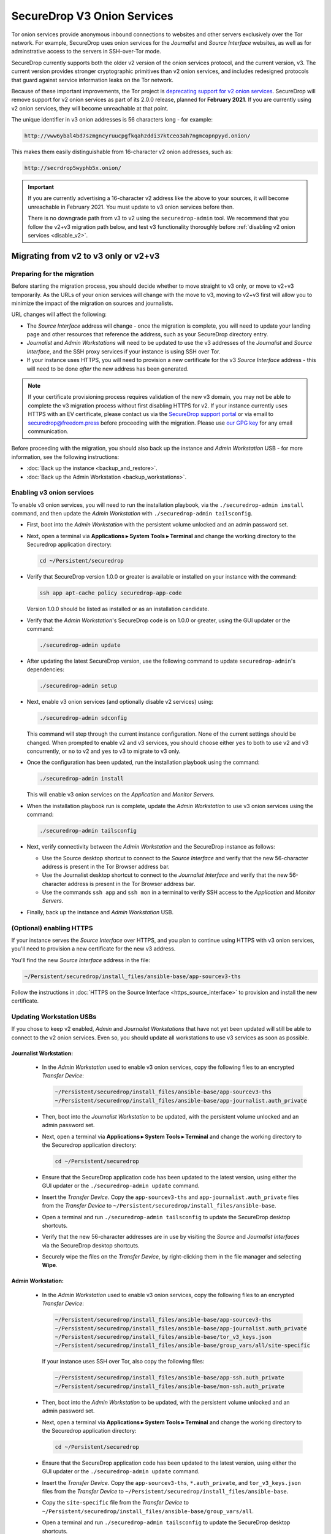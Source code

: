 SecureDrop V3 Onion Services
============================
Tor onion services provide anonymous inbound connections to websites and other
servers exclusively over the Tor network. For example, SecureDrop uses onion services
for the *Journalist* and *Source Interface* websites, as well as for
adminstrative access to the servers in SSH-over-Tor mode.

SecureDrop currently supports both the older v2 version of the onion services
protocol, and the current version, v3. The current version provides stronger
cryptographic primitives than v2 onion services, and includes redesigned
protocols that guard against service information leaks on the Tor network.

Because of these important improvements, the Tor project is
`deprecating support for v2 onion services <https://blog.torproject.org/v2-deprecation-timeline>`__.
SecureDrop will remove support for v2 onion services as part of its 2.0.0
release, planned for **February 2021**. If you are currently using v2 onion services,
they will become unreachable at that point.

The unique identifier in v3 onion addresses is 56 characters long - for example:

.. code-block:: none

  http://vww6ybal4bd7szmgncyruucpgfkqahzddi37ktceo3ah7ngmcopnpyyd.onion/

This makes them easily distinguishable from 16-character v2 onion addresses,
such as:

.. code-block:: none

  http://secrdrop5wyphb5x.onion/

.. important::

   If you are currently advertising a 16-character v2 address like the above
   to your sources, it will become unreachable in February 2021. You must
   update to v3 onion services before then.

   There is no downgrade path from v3 to v2 using the ``securedrop-admin``
   tool. We recommend that you follow the v2+v3 migration path below, and test v3
   functionality thoroughly before :ref:`disabling v2 onion services <disable_v2>`.

Migrating from v2 to v3 only or v2+v3
-------------------------------------

Preparing for the migration
^^^^^^^^^^^^^^^^^^^^^^^^^^^
Before starting the migration process, you should decide whether to move
straight to v3 only, or move to v2+v3 temporarily. As the URLs of your onion
services will change with the move to v3, moving to v2+v3 first will allow
you to minimize the impact of the migration on sources and journalists.

URL changes will affect the following:

- The *Source Interface* address will change - once the migration is complete,
  you will need to update your landing page and other resources that reference
  the address, such as your SecureDrop directory entry.
- *Journalist* and *Admin Workstations* will need to be updated to use the v3
  addresses of the *Journalist* and *Source Interface*, and the SSH proxy
  services if your instance is using SSH over Tor.
- If your instance uses HTTPS, you will need to provision a new certificate for
  the v3 *Source Interface* address - this will need to be done `after` the new
  address has been generated.

.. note:: If your certificate provisioning process requires validation of the
          new v3 domain, you may not be able to complete the v3 migration process
          without first disabling HTTPS for v2. If your instance currently uses
          HTTPS with an EV certificate, please contact us via the `SecureDrop
          support portal`_ or via email to securedrop@freedom.press
          before proceeding with the migration. Please use `our GPG key`_ for
          any email communication.

.. _SecureDrop Support Portal: https://securedrop-support.readthedocs.io/en/latest/
.. _our GPG key: https://securedrop.org/sites/default/files/fpf-email.asc

Before proceeding with the migration, you should also back up the instance and
*Admin Workstation* USB - for more information, see the following instructions:

- :doc:`Back up the instance <backup_and_restore>`.
- :doc:`Back up the Admin Workstation <backup_workstations>`.


Enabling v3 onion services
^^^^^^^^^^^^^^^^^^^^^^^^^^
To enable v3 onion services, you will need to run the installation playbook,
via the ``./securedrop-admin install`` command, and then update the *Admin
Workstation* with ``./securedrop-admin tailsconfig``.

- First, boot into the *Admin Workstation* with the persistent volume unlocked
  and an admin password set.
- Next, open a terminal via **Applications ▸ System Tools ▸ Terminal** and change
  the working directory to the Securedrop application directory:

  .. code:: sh

    cd ~/Persistent/securedrop

- Verify that SecureDrop version 1.0.0 or greater is available or installed on
  your instance with the command:

  .. code:: sh

    ssh app apt-cache policy securedrop-app-code

  Version 1.0.0 should be listed as installed or as an installation candidate.
- Verify that the *Admin Workstation*'s SecureDrop code is on 1.0.0 or greater,
  using the GUI updater or the command:

  .. code:: sh

    ./securedrop-admin update

- After updating the latest SecureDrop version, use the following command to
  update ``securedrop-admin``'s dependencies:

  .. code:: sh

    ./securedrop-admin setup

- Next, enable v3 onion services (and optionally disable v2 services) using:

  .. code:: sh

    ./securedrop-admin sdconfig

  This command will step through the current instance configuration. None of the
  current settings should be changed. When prompted to enable v2 and v3
  services, you should choose either ``yes`` to both to use v2 and v3
  concurrently, or ``no`` to v2 and ``yes`` to v3 to migrate to v3 only.

- Once the configuration has been updated, run the installation playbook using
  the command:

  .. code:: sh

    ./securedrop-admin install

  This will enable v3 onion services on the *Application* and *Monitor Servers*.

- When the installation playbook run is complete, update the *Admin Workstation*
  to use v3 onion services using the command:

  .. code:: sh

    ./securedrop-admin tailsconfig

- Next, verify connectivity between the *Admin Workstation* and the SecureDrop
  instance as follows:

  - Use the Source desktop shortcut to connect to the *Source Interface* and
    verify that the new 56-character address is present in the Tor Browser
    address bar.
  - Use the Journalist desktop shortcut to connect to the *Journalist Interface*
    and verify that the new 56-character address is present in the Tor Browser
    address bar.
  - Use the commands ``ssh app`` and ``ssh mon`` in a terminal to verify
    SSH access to the *Application* and *Monitor Servers*.

- Finally, back up the instance and *Admin Workstation* USB.

(Optional) enabling HTTPS
^^^^^^^^^^^^^^^^^^^^^^^^^
If your instance serves the *Source Interface* over HTTPS, and you plan to
continue using HTTPS with v3 onion services, you'll need to provision a
new certificate for the new v3 address.

You'll find the new *Source Interface* address in the file:

.. code-block:: none

  ~/Persistent/securedrop/install_files/ansible-base/app-sourcev3-ths

Follow the instructions in :doc:`HTTPS on the Source Interface <https_source_interface>`
to provision and install the new certificate.


Updating Workstation USBs
^^^^^^^^^^^^^^^^^^^^^^^^^^

If you chose to keep v2 enabled, *Admin* and *Journalist Workstations* that have
not yet been updated will still be able to connect to the v2 onion services. Even
so, you should update all workstations to use v3 services as soon as possible.

Journalist Workstation:
~~~~~~~~~~~~~~~~~~~~~~~

 - In the *Admin Workstation* used to enable v3 onion services, copy the
   following files to an encrypted *Transfer Device*:

   .. code-block:: none

     ~/Persistent/securedrop/install_files/ansible-base/app-sourcev3-ths
     ~/Persistent/securedrop/install_files/ansible-base/app-journalist.auth_private

 - Then, boot into the *Journalist Workstation* to be updated, with the persistent
   volume unlocked and an admin password set.
 - Next, open a terminal via **Applications ▸ System Tools ▸ Terminal** and change
   the working directory to the Securedrop application directory:

   .. code:: sh

     cd ~/Persistent/securedrop


 - Ensure that the SecureDrop application code has been updated to the latest version,
   using either the GUI updater or the ``./securedrop-admin update`` command.

 - Insert the *Transfer Device*.
   Copy the ``app-sourcev3-ths`` and ``app-journalist.auth_private`` files from
   the *Transfer Device* to ``~/Persistent/securedrop/install_files/ansible-base``.

 - Open a terminal and run ``./securedrop-admin tailsconfig`` to update the
   SecureDrop desktop shortcuts.

 - Verify that the new 56-character addresses are in use by visiting the *Source*
   and *Journalist Interfaces* via the SecureDrop desktop shortcuts.

 - Securely wipe the files on the *Transfer Device*, by right-clicking them
   in the file manager and selecting **Wipe**.

Admin Workstation:
~~~~~~~~~~~~~~~~~~

 - In the *Admin Workstation* used to enable v3 onion services, copy the
   following files to an encrypted *Transfer Device*:

   .. code-block:: none

     ~/Persistent/securedrop/install_files/ansible-base/app-sourcev3-ths
     ~/Persistent/securedrop/install_files/ansible-base/app-journalist.auth_private
     ~/Persistent/securedrop/install_files/ansible-base/tor_v3_keys.json
     ~/Persistent/securedrop/install_files/ansible-base/group_vars/all/site-specific

   If your instance uses SSH over Tor, also copy the following files:

   .. code-block:: none

     ~/Persistent/securedrop/install_files/ansible-base/app-ssh.auth_private
     ~/Persistent/securedrop/install_files/ansible-base/mon-ssh.auth_private

 - Then, boot into the *Admin Workstation* to be updated, with the persistent
   volume unlocked and an admin password set.
 - Next, open a terminal via **Applications ▸ System Tools ▸ Terminal** and change
   the working directory to the Securedrop application directory:

   .. code:: sh

     cd ~/Persistent/securedrop

 - Ensure that the SecureDrop application code has been updated to the latest version,
   using either the GUI updater or the ``./securedrop-admin update`` command.

 - Insert the *Transfer Device*.
   Copy the ``app-sourcev3-ths``, ``*.auth_private``, and ``tor_v3_keys.json`` files from
   the *Transfer Device* to ``~/Persistent/securedrop/install_files/ansible-base``.

 - Copy the ``site-specific`` file from the *Transfer Device* to
   ``~/Persistent/securedrop/install_files/ansible-base/group_vars/all``.

 - Open a terminal and run ``./securedrop-admin tailsconfig`` to update the
   SecureDrop desktop shortcuts.

 - Verify that the new 56-character addresses are in use by visiting the *Source*
   and *Journalist Interfaces* via the SecureDrop desktop shortcuts.

 - Verify that ``~/.ssh/config`` contains the new 56-character addresses for the
   ``app`` and ``mon`` host entries, and that the *Application* and *Monitor
   Servers* are accessible via ``ssh app`` and ``ssh mon`` respectively.

 - Securely wipe the files on the *Transfer Device*, by right-clicking them
   in the file manager and selecting **Wipe**.


Updating Source Interface references
^^^^^^^^^^^^^^^^^^^^^^^^^^^^^^^^^^^^
In order for sources to find and use the new v3 *Source Interface*, you'll
need to update your landing page. If your instance details are listed
anywhere else (for example, in the SecureDrop directory), you should update
those listings too.

You'll find the new *Source Interface* address in the file:

.. code-block:: none

  ~/Persistent/securedrop/install_files/ansible-base/app-sourcev3-ths


.. _disable_v2:

Disabling v2 onion services
^^^^^^^^^^^^^^^^^^^^^^^^^^^

Once you've successfully enabled v3 onion services, and updated your workstations,
you should disable v2 onion services altogether.

First, it's recommended that you coordinate with the journalists using the
instance to ensure that any ongoing source conversations are uninterrupted. They
can use SecureDrop's reply feature to give active sources advance notice of
the address change.

When you're ready, follow the steps below to transition to v3 services only:

- First, boot into the *Admin Workstation* with the persistent volume unlocked
  and an admin password set.

- Open a terminal and change the working directory to the SecureDrop application
  directory with the command:

  .. code:: sh

    cd ~/Persistent/securedrop


- Next, update the application configuration using the command:

  .. code:: sh

    ./securedrop-admin sdconfig

  This command will step through the current instance configuration. When prompted
  you should type ``no`` for v2 services and ``yes`` for v3 services to migrate to
  v3 only. No other settings should be modified.

- Once the configuration has been updated, run the installation playbook using
  the command:

  .. code:: sh

    ./securedrop-admin install

  This will disable v2 onion services on the *Application* and *Monitor Servers*.

- When the installation playbook run is complete, update the *Admin Workstation*
  to use v3 onion services only using the command:

  .. code:: sh

    ./securedrop-admin tailsconfig

- Next, verify connectivity between the *Admin Workstation* and the SecureDrop
  instance, checking the desktop shortcuts and SSH access.

- Then back up the instance and *Admin Workstation* USB.

- Finally, update your other *Admin Workstations*: from a terminal, run:

  .. code:: sh

    ./securedrop-admin sdconfig   # choose "no" for v2, "yes" for v3
    ./securedrop-admin tailsconfig
